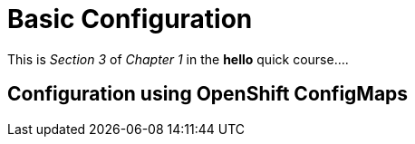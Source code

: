 = Basic Configuration

This is _Section 3_ of _Chapter 1_ in the *hello* quick course....

== Configuration using OpenShift ConfigMaps



